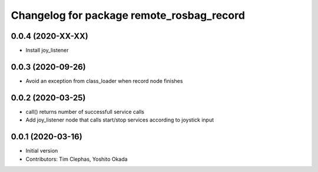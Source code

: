 ^^^^^^^^^^^^^^^^^^^^^^^^^^^^^^^^^^^^^^^^^^
Changelog for package remote_rosbag_record
^^^^^^^^^^^^^^^^^^^^^^^^^^^^^^^^^^^^^^^^^^

0.0.4 (2020-XX-XX)
------------------
* Install joy_listener

0.0.3 (2020-09-26)
------------------
* Avoid an exception from class_loader when record node finishes

0.0.2 (2020-03-25)
------------------
* call() returns number of successfull service calls
* Add joy_listener node that calls start/stop services according to joystick input

0.0.1 (2020-03-16)
------------------
* Initial version
* Contributors: Tim Clephas, Yoshito Okada
